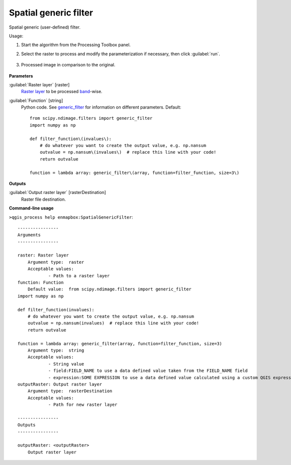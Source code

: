 
..
  ## AUTOGENERATED TITLE START

.. _enmapbox_SpatialGenericFilter:

**********************
Spatial generic filter
**********************

..
  ## AUTOGENERATED TITLE END


..
  ## AUTOGENERATED DESCRIPTION START

Spatial generic \(user-defined\) filter.


..
  ## AUTOGENERATED DESCRIPTION END


Usage:

1. Start the algorithm from the Processing Toolbox panel.

2. Select the raster to process  and modify the parameterization if necessary, then click :guilabel:`run`.

    .. figure:: ../../processing_algorithms_includes/convolution__morphology_and_filtering/img/generic_filter_interface.png
       :align: center

3. Processed image in comparison to the original.

    .. figure:: ../../processing_algorithms_includes/convolution__morphology_and_filtering/img/generic_filter_result.png
       :align: center


..
  ## AUTOGENERATED PARAMETERS START

**Parameters**


:guilabel:`Raster layer` [raster]
    `Raster layer <https://enmap-box.readthedocs.io/en/latest/general/glossary.html#term-raster-layer>`_ to be processed `band <https://enmap-box.readthedocs.io/en/latest/general/glossary.html#term-band>`_-wise.

:guilabel:`Function` [string]
    Python code. See `generic_filter <https://docs.scipy.org/doc/scipy/reference/generated/scipy.ndimage.generic_filter.html>`_ for information on different parameters.
    Default::

        from scipy.ndimage.filters import generic_filter
        import numpy as np
        
        def filter_function\(invalues\):
            # do whatever you want to create the output value, e.g. np.nansum
            outvalue = np.nansum\(invalues\)  # replace this line with your code!
            return outvalue
        
        function = lambda array: generic_filter\(array, function=filter_function, size=3\)


**Outputs**


:guilabel:`Output raster layer` [rasterDestination]
    Raster file destination.

..
  ## AUTOGENERATED PARAMETERS END

..
  ## AUTOGENERATED COMMAND USAGE START

**Command-line usage**

``>qgis_process help enmapbox:SpatialGenericFilter``::

    ----------------
    Arguments
    ----------------
    
    raster: Raster layer
    	Argument type:	raster
    	Acceptable values:
    		- Path to a raster layer
    function: Function
    	Default value:	from scipy.ndimage.filters import generic_filter
    import numpy as np
    
    def filter_function(invalues):
        # do whatever you want to create the output value, e.g. np.nansum
        outvalue = np.nansum(invalues)  # replace this line with your code!
        return outvalue
    
    function = lambda array: generic_filter(array, function=filter_function, size=3)
    	Argument type:	string
    	Acceptable values:
    		- String value
    		- field:FIELD_NAME to use a data defined value taken from the FIELD_NAME field
    		- expression:SOME EXPRESSION to use a data defined value calculated using a custom QGIS expression
    outputRaster: Output raster layer
    	Argument type:	rasterDestination
    	Acceptable values:
    		- Path for new raster layer
    
    ----------------
    Outputs
    ----------------
    
    outputRaster: <outputRaster>
    	Output raster layer
    
    


..
  ## AUTOGENERATED COMMAND USAGE END
